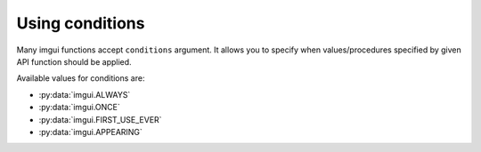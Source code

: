 Using conditions
================

Many imgui functions accept ``conditions`` argument. It allows you to specify
when values/procedures specified by given API function should be applied.

Available values for conditions are:

.. _condition-options:

* :py:data:`imgui.ALWAYS`
* :py:data:`imgui.ONCE`
* :py:data:`imgui.FIRST_USE_EVER`
* :py:data:`imgui.APPEARING`

